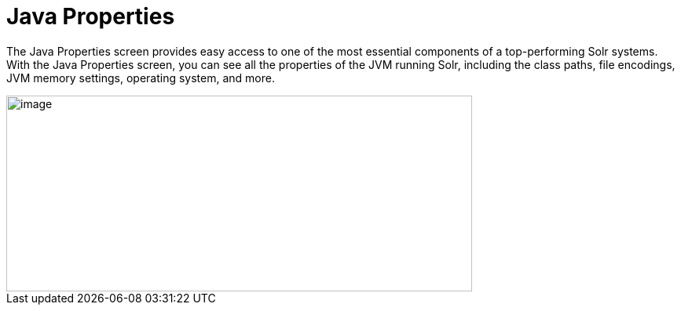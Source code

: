 Java Properties
===============
:page-shortname: java-properties
:page-permalink: java-properties.html

The Java Properties screen provides easy access to one of the most essential components of a top-performing Solr systems. With the Java Properties screen, you can see all the properties of the JVM running Solr, including the class paths, file encodings, JVM memory settings, operating system, and more.

image::images/java-properties/javaproperties.png[image,width=593,height=250]

